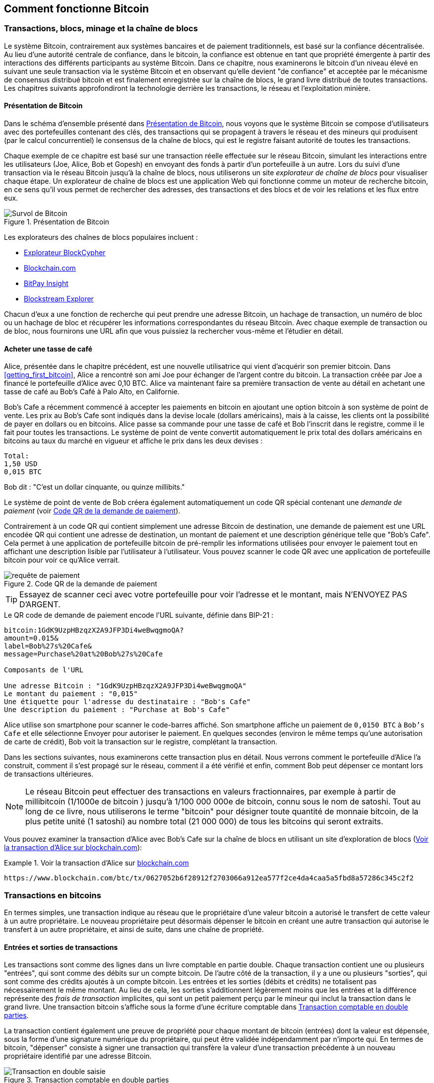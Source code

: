 [[ch02_bitcoin_overview]]
== Comment fonctionne Bitcoin

=== Transactions, blocs, minage et la chaîne de blocs

((("bitcoin", "aperçu de", id="BCover02")))((("autorité centrale de confiance")))((("systèmes décentralisés", "aperçu de bitcoin", id="DCSover02")))Le système Bitcoin, contrairement aux systèmes bancaires et de paiement traditionnels, est basé sur la confiance décentralisée. Au lieu d'une autorité centrale de confiance, dans le bitcoin, la confiance est obtenue en tant que propriété émergente à partir des interactions des différents participants au système Bitcoin. Dans ce chapitre, nous examinerons le bitcoin d'un niveau élevé en suivant une seule transaction via le système Bitcoin et en observant qu'elle devient "de confiance" et acceptée par le mécanisme de consensus distribué bitcoin et est finalement enregistrée sur la chaîne de blocs, le grand livre distribué de toutes transactions. Les chapitres suivants approfondiront la technologie derrière les transactions, le réseau et l'exploitation minière.

==== Présentation de Bitcoin

Dans le schéma d'ensemble présenté dans <<bitcoin-overview>>, nous voyons que le système Bitcoin se compose d'utilisateurs avec des portefeuilles contenant des clés, des transactions qui se propagent à travers le réseau et des mineurs qui produisent (par le calcul concurrentiel) le consensus de la chaîne de blocs, qui est le registre faisant autorité de toutes les transactions.


((("site explorateur de chaîne de blocs")))Chaque exemple de ce chapitre est basé sur une transaction réelle effectuée sur le réseau Bitcoin, simulant les interactions entre les utilisateurs (Joe, Alice, Bob et Gopesh) en envoyant des fonds à partir d'un portefeuille à un autre. Lors du suivi d'une transaction via le réseau Bitcoin jusqu'à la chaîne de blocs, nous utiliserons un site _explorateur de chaîne de blocs_ pour visualiser chaque étape. Un explorateur de chaîne de blocs est une application Web qui fonctionne comme un moteur de recherche bitcoin, en ce sens qu'il vous permet de rechercher des adresses, des transactions et des blocs et de voir les relations et les flux entre eux.

[[bitcoin-overview]]
.Présentation de Bitcoin
image::images/mbc2_0201.png["Survol de Bitcoin"]

((("exporateur de block bitcoin")))((("BlockCypher Explorer")))((("Blockchain.com")))((("BitPay Insight")))Les explorateurs des chaînes de blocs populaires incluent :

* https://live.blockcypher.com[Explorateur BlockCypher]
* https://blockchain.com[Blockchain.com]
* https://insight.bitpay.com[BitPay Insight]
* https://blockstream.info[Blockstream Explorer]

Chacun d'eux a une fonction de recherche qui peut prendre une adresse Bitcoin, un hachage de transaction, un numéro de bloc ou un hachage de bloc et récupérer les informations correspondantes du réseau Bitcoin. Avec chaque exemple de transaction ou de bloc, nous fournirons une URL afin que vous puissiez la rechercher vous-même et l'étudier en détail.


[[cup_of_coffee]]
==== Acheter une tasse de café

((("cas d'utilisation", "acheter un café", id="UCcoffee02")))Alice, présentée dans le chapitre précédent, est une nouvelle utilisatrice qui vient d'acquérir son premier bitcoin. Dans <<getting_first_bitcoin>>, Alice a rencontré son ami Joe pour échanger de l'argent contre du bitcoin. La transaction créée par Joe a financé le portefeuille d'Alice avec 0,10 BTC. Alice va maintenant faire sa première transaction de vente au détail en achetant une tasse de café au Bob's Café à Palo Alto, en Californie.

((("taux de change", "déterminant")))Bob's Cafe a récemment commencé à accepter les paiements en bitcoin en ajoutant une option bitcoin à son système de point de vente. Les prix au Bob's Cafe sont indiqués dans la devise locale (dollars américains), mais à la caisse, les clients ont la possibilité de payer en dollars ou en bitcoins. Alice passe sa commande pour une tasse de café et Bob l'inscrit dans le registre, comme il le fait pour toutes les transactions. Le système de point de vente convertit automatiquement le prix total des dollars américains en bitcoins au taux du marché en vigueur et affiche le prix dans les deux devises :

----
Total:
1,50 USD
0,015 BTC
----


((("millibits")))Bob dit : "C'est un dollar cinquante, ou quinze millibits."

((("demandes de paiement")))((("codes QR", "demandes de paiement")))Le système de point de vente de Bob créera également automatiquement un code QR spécial contenant une _demande de paiement_ (voir <<payment-request-QR>>).

Contrairement à un code QR qui contient simplement une adresse Bitcoin de destination, une demande de paiement est une URL encodée QR qui contient une adresse de destination, un montant de paiement et une description générique telle que "Bob's Cafe". Cela permet à une application de portefeuille bitcoin de pré-remplir les informations utilisées pour envoyer le paiement tout en affichant une description lisible par l'utilisateur à l'utilisateur. Vous pouvez scanner le code QR avec une application de portefeuille bitcoin pour voir ce qu'Alice verrait.


[[payment-request-QR]]
.Code QR de la demande de paiement
image::images/mbc2_0202.png["requête de paiement"]

[TIP]
====
((("Codes QR", "avertissements et mises en garde")))((("transactions", "avertissements et mises en garde")))((("avertissements et mises en garde", "éviter d'envoyer de l'argent aux adresses figurant dans le livre")))Essayez de scanner ceci avec votre portefeuille pour voir l'adresse et le montant, mais N'ENVOYEZ PAS D'ARGENT.
====
[[payment-request-URL]]
.Le QR code de demande de paiement encode l'URL suivante, définie dans BIP-21 :
----
bitcoin:1GdK9UzpHBzqzX2A9JFP3Di4weBwqgmoQA?
amount=0.015&
label=Bob%27s%20Cafe&
message=Purchase%20at%20Bob%27s%20Cafe

Composants de l'URL

Une adresse Bitcoin : "1GdK9UzpHBzqzX2A9JFP3Di4weBwqgmoQA"
Le montant du paiement : "0,015"
Une étiquette pour l'adresse du destinataire : "Bob's Cafe"
Une description du paiement : "Purchase at Bob's Cafe"
----

Alice utilise son smartphone pour scanner le code-barres affiché. Son smartphone affiche un paiement de `0,0150 BTC` à `Bob's Cafe` et elle sélectionne Envoyer pour autoriser le paiement. En quelques secondes (environ le même temps qu'une autorisation de carte de crédit), Bob voit la transaction sur le registre, complétant la transaction.

Dans les sections suivantes, nous examinerons cette transaction plus en détail. Nous verrons comment le portefeuille d'Alice l'a construit, comment il s'est propagé sur le réseau, comment il a été vérifié et enfin, comment Bob peut dépenser ce montant lors de transactions ultérieures.

[NOTE]
====
((("valeurs fractionnaires")))((("milli-bitcoin")))((("satoshis")))Le réseau Bitcoin peut effectuer des transactions en valeurs fractionnaires, par exemple à partir de millibitcoin (1/1000e de bitcoin ) jusqu'à 1/100 000 000e de bitcoin, connu sous le nom de satoshi. Tout au long de ce livre, nous utiliserons le terme "bitcoin" pour désigner toute quantité de monnaie bitcoin, de la plus petite unité (1 satoshi) au nombre total (21 000 000) de tous les bitcoins qui seront extraits.
====

Vous pouvez examiner la transaction d'Alice avec Bob's Cafe sur la chaîne de blocs en utilisant un site d'exploration de blocs (<<view_alice_transaction>>):

[[view_alice_transaction]]
.Voir la transaction d'Alice sur https://www.blockchain.com/btc/tx/0627052b6f28912f2703066a912ea577f2ce4da4caa5a5fbd8a57286c345c2f2[blockchain.com]
====
----
https://www.blockchain.com/btc/tx/0627052b6f28912f2703066a912ea577f2ce4da4caa5a5fbd8a57286c345c2f2
----
====

=== Transactions en bitcoins

((("transactions", "défini")))En termes simples, une transaction indique au réseau que le propriétaire d'une valeur bitcoin a autorisé le transfert de cette valeur à un autre propriétaire. Le nouveau propriétaire peut désormais dépenser le bitcoin en créant une autre transaction qui autorise le transfert à un autre propriétaire, et ainsi de suite, dans une chaîne de propriété.

==== Entrées et sorties de transactions

((("transactions", "vue générale de", id="Tover02")))((("sorties et entrées", "les bases de")))Les transactions sont comme des lignes dans un livre comptable en partie double. Chaque transaction contient une ou plusieurs "entrées", qui sont comme des débits sur un compte bitcoin. De l'autre côté de la transaction, il y a une ou plusieurs "sorties", qui sont comme des crédits ajoutés à un compte bitcoin. ((("frais", "frais de transaction")))Les entrées et les sorties (débits et crédits) ne totalisent pas nécessairement le même montant. Au lieu de cela, les sorties s'additionnent légèrement moins que les entrées et la différence représente des _frais de transaction_ implicites, qui sont un petit paiement perçu par le mineur qui inclut la transaction dans le grand livre. Une transaction bitcoin s'affiche sous la forme d'une écriture comptable dans <<transaction-double-entry>>.

La transaction contient également une preuve de propriété pour chaque montant de bitcoin (entrées) dont la valeur est dépensée, sous la forme d'une signature numérique du propriétaire, qui peut être validée indépendamment par n'importe qui. ((("dépenser le bitcoin", "défini")))En termes de bitcoin, "dépenser" consiste à signer une transaction qui transfère la valeur d'une transaction précédente à un nouveau propriétaire identifié par une adresse Bitcoin.

[[transaction-double-entry]]
.Transaction comptable en double parties
image::images/mbc2_0203.png["Transaction en double saisie"]

==== Chaînes de transaction

((("chaîne de transactions")))Le paiement d'Alice à Bob's Cafe utilise la sortie d'une transaction précédente comme entrée. Dans le chapitre précédent, Alice a reçu des bitcoins de son ami Joe en échange d'argent. Cette transaction a créé une valeur bitcoin verrouillée par la clé d'Alice. Sa nouvelle transaction avec Bob's Cafe fait référence à la transaction précédente comme entrée et crée de nouvelles sorties pour payer la tasse de café et recevoir la monnaie. Les transactions forment une chaîne, où les entrées de la dernière transaction correspondent aux sorties des transactions précédentes. La clé d'Alice fournit la signature qui déverrouille ces sorties de transaction précédentes, prouvant ainsi au réseau Bitcoin qu'elle possède les fonds. Elle joint le paiement du café à l'adresse de Bob, "encombrant" ainsi cette sortie avec l'exigence que Bob produise une signature afin de dépenser ce montant. Cela représente un transfert de valeur entre Alice et Bob. Cette chaîne de transactions, de Joe à Alice à Bob, est illustrée dans <<blockchain-mnemonic>>.

[[blockchain-mnemonic]]
.Une chaîne de transactions, où la sortie d'une transaction est l'entrée de la transaction suivante
image::images/mbc2_0204.png["Chaîne de transaction"]

==== Faire du change (ou de la petite monnaie)

((("change, faire")))((("changer d'adresses")))((("adresses", "changer d'adresses")))De nombreuses transactions bitcoin incluront des sorties qui référencent à la fois une adresse du nouveau propriétaire et une adresse du propriétaire actuel, appelée _adresse de change_. En effet, les entrées de transaction, comme les billets de banque, ne peuvent pas être divisées. Si vous achetez un article de 5 dollars américains dans un magasin mais que vous utilisez un billet de 20 dollars américains pour payer l'article, vous vous attendez à recevoir 15 dollars américains en monnaie. Le même concept s'applique aux entrées de transaction bitcoin. Si vous avez acheté un article qui coûte 5 bitcoins mais que vous n'aviez qu'une entrée de 20 bitcoins à utiliser, votre portefeuille créerait une seule transaction qui enverrait deux sorties, une sortie de 5 bitcoins au propriétaire du magasin et une sortie de 15 bitcoins à vous-même comme changement (moins les frais de transaction applicables). Il est important de noter que l'adresse de change ne doit pas nécessairement être la même que celle de l'entrée et, pour des raisons de confidentialité, il s'agit souvent d'une nouvelle adresse du portefeuille du propriétaire.

Différents portefeuilles peuvent utiliser différentes stratégies lors de l'agrégation des entrées pour effectuer un paiement demandé par l'utilisateur. Ils peuvent regrouper de nombreux petits intrants ou en utiliser un égal ou supérieur au paiement souhaité. À moins que le portefeuille ne puisse agréger les entrées de manière à correspondre exactement au paiement souhaité plus les frais de transaction, le portefeuille devra générer du change. C'est très similaire à la façon dont les gens gèrent l'argent liquide. Si vous utilisez toujours le plus gros billet dans votre poche, vous vous retrouverez avec une poche pleine de monnaie. Si vous n'utilisez que la petite monnaie, vous n'aurez toujours que de gros billets. Les gens trouvent inconsciemment un équilibre entre ces deux extrêmes, et les développeurs de portefeuilles Bitcoin s'efforcent de programmer cet équilibre.

((("transactions", "défini")))((("sorties et entrées", "défini")))((("entrées", voir="sorties et entrées")))En résumé, les _transactions_ déplacent des valeurs des _entrées de transaction_ aux _sorties de transaction_. Une entrée est une référence à la sortie d'une transaction précédente, indiquant d'où provient la valeur. Une transaction comprend généralement une sortie qui dirige une valeur spécifique vers l'adresse Bitcoin d'un nouveau propriétaire et une sortie de modification vers le propriétaire d'origine. Les sorties d'une transaction peuvent être utilisées comme entrées dans une nouvelle transaction, créant ainsi une chaîne de propriété lorsque la valeur est déplacée d'un propriétaire à l'autre (voir <<blockchain-mnemonic>>).

==== Formulaires de transaction communs

La forme de transaction la plus courante est un simple paiement d'une adresse à une autre, qui comprend souvent une « monnaie » rendue au propriétaire d'origine. Ce type de transaction a une entrée et deux sorties et est affiché dans <<transaction-common>>.

[[transaction-common]]
.Transaction la plus courante
image::images/mbc2_0205.png["Transaction commune"]

Une autre forme courante de transaction est celle qui agrège plusieurs entrées en une seule sortie (voir <<transaction-aggregating>>). Cela représente l'équivalent réel de l'échange d'une pile de pièces et de billets de banque contre un seul billet plus gros. Des transactions comme celles-ci sont parfois générées par des applications de portefeuille pour nettoyer de nombreux petits montants reçus en monnaie de paiement.

[[transaction-aggregating]]
.Transaction agrégeant des fonds
image::images/mbc2_0206.png["Aggrégation de transaction"]

Enfin, une autre forme de transaction que l'on voit souvent sur le grand livre bitcoin est une transaction par lots, qui distribue une entrée à plusieurs sorties représentant plusieurs destinataires, une technique appelée "transactions par lot" (voir <<transaction-distributing>>). Étant donné que ce type de transaction est utile pour économiser sur les frais de transaction, il est couramment utilisé par les entités commerciales pour distribuer des fonds, par exemple lorsqu'une entreprise traite les paiements de paie à plusieurs employés ou lorsqu'un échange de bitcoins traite les retraits de plusieurs clients en un seul. transaction.((("", startref="Tover02")))

[[transaction-distributing]]
.Transaction distribuant des fonds
image::images/mbc2_0207.png["Distribution des transaction"]

=== Construction d'une transaction

((("transactions", "construire", id="Tconstruct02")))((("portefeuilles", "construire des transactions")))L'application de portefeuille d'Alice contient toute la logique pour sélectionner les entrées et les sorties appropriées pour construire une transaction à la spécification d'Alice. Alice n'a qu'à spécifier une destination et un montant, et le reste se passe dans l'application portefeuille sans qu'elle ne voie les détails. Il est important de noter qu'une application de portefeuille peut créer des transactions même si elle est complètement hors ligne. Comme écrire un chèque à la maison et l'envoyer plus tard à la banque dans une enveloppe, la transaction n'a pas besoin d'être construite et signée tout en étant connectée au réseau Bitcoin.

==== Obtenir les bonnes entrées

((("sorties et entrées", "localisation et suivi des entrées")))L'application de portefeuille d'Alice devra d'abord trouver des entrées qui peuvent payer le montant qu'elle veut envoyer à Bob. La plupart des portefeuilles gardent une trace de toutes les sorties disponibles appartenant aux adresses du portefeuille. Par conséquent, le portefeuille d'Alice contiendrait une copie de la sortie de transaction de la transaction de Joe, qui a été créée en échange d'argent (voir <<getting_first_bitcoin>>). Une application de portefeuille bitcoin qui s'exécute en tant que client à nœud complet contient en fait une copie de chaque sortie non dépensée de chaque transaction dans la chaîne de blocs. Cela permet à un portefeuille de construire des entrées de transaction ainsi que de vérifier rapidement les transactions entrantes comme ayant des entrées correctes. Cependant, comme un client à nœud complet occupe beaucoup d'espace disque, la plupart des portefeuilles d'utilisateurs exécutent des clients "légers" qui ne suivent que les sorties non dépensées de l'utilisateur.

Si l'application de portefeuille ne conserve pas une copie des sorties de transaction non dépensées, elle peut interroger le réseau Bitcoin pour récupérer ces informations à l'aide d'une variété d'API disponibles par différents fournisseurs ou en demandant à un nœud complet via l'aide d'un appel d'interface de programmation d'application (API). <<example_2-2>> montre une requête API, construite comme une commande HTTP GET vers une URL spécifique. Cette URL renverra toutes les sorties de transaction non dépensées pour une adresse, donnant à toute application les informations dont elle a besoin pour construire des entrées de transaction pour les dépenses. Nous utilisons le simple client HTTP en ligne de commande _cURL_ pour récupérer la réponse.

[[example_2-2]]
.Recherchez toutes les sorties non dépensées pour l'adresse Bitcoin d'Alice
====
[source, bash]
----
$ curl https://blockchain.info/unspent?active=1Cdid9KFAaatwczBwBttQcwXYCpvK8h7FK
----
====

[source,json]
----
{

	"unspent_outputs":[

		{
			"tx_hash":"186f9f998a5...2836dd734d2804fe65fa35779",
			"tx_index":104810202,
			"tx_output_n": 0,
			"script":"76a9147f9b1a7fb68d60c536c2fd8aeaa53a8f3cc025a888ac",
			"value": 10000000,
			"value_hex": "00989680",
			"confirmations":0
		}

	]
}
----


La réponse en <<example_2-2>> montre une sortie non dépensée (une qui n'a pas encore été échangée) sous la propriété de l'adresse d'Alice +1Cdid9KFAaatwczBwBttQcwXYCpvK8h7FK+. La réponse inclut la référence à la transaction dans laquelle cette sortie non dépensée est contenue (le paiement de Joe) et sa valeur en satoshis, à 10 millions, équivalent à 0,10 bitcoin. Avec ces informations, l'application de portefeuille d'Alice peut construire une transaction pour transférer cette valeur aux nouvelles adresses de propriétaire.

[TIP]
====
Voir la https://www.blockchain.com/btc/tx/7957a35fe64f80d234d76d83a2a8f1a0d8149a41d81de548f0a65a8a999f6f18[transaction de Joe à Alice].
====

Comme vous pouvez le voir, le portefeuille d'Alice contient suffisamment de bitcoins en une seule sortie non dépensée pour payer la tasse de café. Si cela n'avait pas été le cas, l'application de portefeuille d'Alice aurait peut-être dû "fouiller" dans une pile de petites sorties non dépensées, comme prendre des pièces dans un sac à main jusqu'à ce qu'elle puisse en trouver assez pour payer le café. Dans les deux cas, il peut être nécessaire de récupérer de la monnaie, ce que nous verrons dans la section suivante, car l'application de portefeuille crée les sorties de transaction (paiements).


==== Création des sorties

((("sorties et entrées", "création de sorties")))Une sortie de transaction est créée sous la forme d'un script qui crée une charge sur la valeur et ne peut être rachetée que par l'introduction d'une solution au script. En termes plus simples, la sortie de transaction d'Alice contiendra un script qui dit quelque chose comme "Cette sortie est payable à quiconque peut présenter une signature à partir de la clé correspondant à l'adresse de Bob." Étant donné que seul Bob possède le portefeuille avec les clés correspondant à cette adresse, seul le portefeuille de Bob peut présenter une telle signature pour racheter cette sortie. Alice « encombrera » donc la valeur de sortie avec une demande de signature de Bob.

Cette transaction comprendra également une deuxième sortie, car les fonds d'Alice se présentent sous la forme d'une sortie à 0,10 BTC, trop d'argent pour la tasse de café à 0,015 BTC. Alice aura besoin de 0,085 BTC en monnaie. Le paiement de monnaie d'Alice est créé par le portefeuille d'Alice en tant que sortie dans la même transaction que le paiement à Bob. Essentiellement, le portefeuille d'Alice divise ses fonds en deux paiements : un à Bob et un à elle-même. Elle peut ensuite utiliser (dépenser) la sortie de monnaie dans une transaction ultérieure.

Enfin, pour que la transaction soit traitée par le réseau en temps opportun, l'application de portefeuille d'Alice ajoutera une somme modique. Ce n'est pas explicite dans la transaction ; il est impliqué par la différence entre les entrées et les sorties. Si au lieu de prendre 0,085 en monnaie, Alice ne crée que 0,0845 comme deuxième sortie, il restera 0,0005 BTC (un demi-millibitcoin). Le 0,10 BTC de l'entrée n'est pas entièrement dépensé avec les deux sorties, car elles totaliseront moins de 0,10. La différence qui en résulte est le _frais de transaction_ qui est perçu par le mineur en tant que frais de validation et d'inclusion de la transaction dans un bloc à enregistrer sur la chaîne de blocs.

La transaction résultante peut être vue à l'aide d'une application Web d'exploration de chaîne de blocs, comme indiqué dans <<transaction-alice>>.

[[transaction-alice]]
[rôle="smallerseventyfive"]
.Transaction d'Alice au Bob's Cafe
image::images/mbc2_0208.png["Transaction du café d'Alice"]

[[transaction-alice-url]]
[TIP]
====
Voir la https://www.blockchain.com/btc/tx/0627052b6f28912f2703066a912ea577f2ce4da4caa5a5fbd8a57286c345c2f2[transaction d'Alice à Bob's Cafe].
====

==== Ajout de la transaction au grand livre

La transaction créée par l'application du portefeuille d'Alice fait 258 octets et contient tout le nécessaire pour confirmer la propriété des fonds et attribuer à de nouveaux propriétaires. Désormais, la transaction doit être transmise au réseau Bitcoin où elle fera partie de la chaîne de blocs. Dans la section suivante, nous verrons comment une transaction devient partie intégrante d'un nouveau bloc et comment le bloc est « miné ». Enfin, nous verrons comment le nouveau bloc, une fois ajouté à la chaîne de blocs, est de plus en plus approuvé par le réseau au fur et à mesure que de nouveaux blocs sont ajoutés.

===== Transmission de la transaction

((("propagation", "processus de")))La transaction contient toutes les informations nécessaires au traitement, et ce peu importe comment et où elle est transmise au réseau Bitcoin. Le réseau Bitcoin est un réseau pair à pair, chaque client Bitcoin participant en se connectant à plusieurs autres clients Bitcoin. Le but du réseau Bitcoin est de propager les transactions et les blocages à tous les participants.

===== Comment ça se propage

((("nœuds Bitcoin", "defini")))((("nœuds", see="nœuds Bitcoin")))Tout système, tel qu'un serveur, une application de bureau ou un portefeuille, qui participe au réseau Bitcoin en "parlant", le protocole Bitcoin est appelé un _nœud Bitcoin_. L'application de portefeuille d'Alice peut envoyer la nouvelle transaction à n'importe quel nœud Bitcoin auquel elle est connectée via n'importe quel type de connexion : filaire, Wi-Fi, mobile, etc. Son portefeuille Bitcoin n'a pas besoin d'être connecté directement au portefeuille Bitcoin de Bob et elle n'a pas à nécessairement utiliser la connexion Internet offerte par le café, bien que ces deux options soient également possibles. ((("propagation", "technique d'inondation")))((("technique d'inondation")))Tout nœud Bitcoin qui reçoit une transaction valide qu'il n'a pas vue auparavant la transmettra immédiatement à tous les autres nœuds auxquels il est connecté , une technique de propagation connue sous le nom d'_inondation_. Ainsi, la transaction se propage (en inondant ou distribuant) rapidement à travers le réseau pair à pair, atteignant un grand pourcentage de nœuds en quelques secondes.

===== Le point de vue de Bob

Si l'application de portefeuille bitcoin de Bob est directement connectée à l'application de portefeuille d'Alice, l'application de portefeuille de Bob peut être le premier nœud à recevoir la transaction. Cependant, même si le portefeuille d'Alice envoie la transaction via d'autres nœuds, elle atteindra le portefeuille de Bob en quelques secondes. Le portefeuille de Bob identifiera immédiatement la transaction d'Alice comme un paiement entrant car il contient des sorties remboursables par les clés de Bob. L'application de portefeuille de Bob peut également vérifier de manière indépendante que la transaction est bien formée, utilise des sorties précédemment non dépensées et contient des frais de transaction suffisants pour être inclus dans le bloc suivant. À ce stade, Bob peut supposer, avec peu de risques, que la transaction sera bientôt incluse dans un bloc et confirmée.

[TIP]
====
((("confirmations", "des transactions de petite valeur",secondary-sortas="transactions de petite valeur")))Une idée fausse courante à propos des transactions bitcoin est qu'elles doivent être "confirmées" en attendant 10 minutes pour un nouveau bloc, ou jusqu'à 60 minutes pour six confirmations complètes. Bien que les confirmations garantissent que la transaction a été acceptée par l'ensemble du réseau, un tel délai n'est pas nécessaire pour les articles de petite valeur comme une tasse de café. Un commerçant peut accepter une transaction valide de petite valeur sans confirmation, sans plus de risque qu'un paiement par carte de crédit effectué sans pièce d'identité ni signature, comme les commerçants l'acceptent couramment aujourd'hui.((("", startref="Tconstruct02")) )
====

=== Extraction de bitcoins

((("minage et consensus", "vue générale de", id="MACover02")))((("chaîne de blocs (la)", "vue générale du minage", id="BToverview02")))La transaction d'Alice est maintenant propagé sur le réseau Bitcoin. Il ne fait pas partie de la _chaîne de blocs_ tant qu'il n'est pas vérifié et inclus dans un bloc par un processus appelé _minage_. Voir <<mining>> pour une explication détaillée.

Le système de confiance Bitcoin est basé sur le calcul. Les transactions sont regroupées en _blocs_, qui nécessitent une énorme quantité de calculs pour prouver, mais seulement une petite quantité de calculs pour vérifier comme prouvé. Le processus de minage sert à deux fins dans le bitcoin :

* ((("minage et consensus", "règles de consensus", "sécurité fournie par")))((("consensus", see="minage et consensus")))Les nœuds de minage valident toutes les transactions en se référant au _consensus des règles de bitcoin_. Par conséquent, le minage assure la sécurité des transactions bitcoin en rejetant les transactions invalides ou malformées.
* L'exploitation minière crée de nouveaux bitcoins dans chaque bloc, presque comme une banque centrale imprimant de la nouvelle monnaie. La quantité de bitcoin créée par bloc est limitée et diminue avec le temps, suivant un calendrier d'émission fixe.


L'exploitation minière atteint un bon équilibre entre le coût et la récompense. L'exploitation minière utilise l'électricité pour résoudre un problème mathématique. Un mineur qui réussit recevra une _récompense_ sous la forme de nouveaux bitcoins et de frais de transaction. Cependant, la récompense ne sera perçue que si le mineur a correctement validé toutes les transactions, à la satisfaction des règles de _consensus_. Cet équilibre délicat assure la sécurité du bitcoin sans autorité centrale.

Une bonne façon de décrire l'exploitation minière est comme un jeu compétitif géant de sudoku qui se réinitialise chaque fois que quelqu'un trouve une solution et dont la difficulté s'ajuste automatiquement de sorte qu'il faut environ 10 minutes pour trouver une solution. Imaginez un puzzle sudoku géant, de plusieurs milliers de lignes et de colonnes. Si je vous montre un puzzle terminé, vous pouvez le vérifier assez rapidement. Cependant, si le puzzle a quelques cases remplies et que les autres sont vides, cela demande beaucoup de travail à résoudre ! La difficulté du sudoku peut être ajustée en modifiant sa taille (plus ou moins de lignes et de colonnes), mais elle peut toujours être vérifiée assez facilement même si elle est très grande. Le "casse-tête" utilisé dans le bitcoin est basé sur un hachage cryptographique et présente des caractéristiques similaires : il est asymétriquement difficile à résoudre mais facile à vérifier, et sa difficulté peut être ajustée.

((("minage et consensus", "fermes et groupes de minage")))In <<user-stories>>, nous avons présenté ((("cas d'utilisation", "minage pour bitcoin")))Jing est un entrepreneur à Shanghai. Jing dirige une _ferme minière_, qui est une entreprise qui gère des milliers d'ordinateurs miniers spécialisés, en compétition pour la récompense. Toutes les 10 minutes environ, les ordinateurs miniers de Jing rivalisent avec des milliers de systèmes similaires dans une course mondiale pour trouver une solution à un bloc de transactions. ((("algorithme de preuve de travail")))((("minage et consensus", "algorithme de preuve de travail")))Trouver une telle solution, la soi-disant _Proof-of-Work (ou Preuve de travail)_ (PoW), nécessite des quadrillions d'opérations de hachage par seconde sur l'ensemble du réseau Bitcoin. L'algorithme de preuve de travail implique de hacher à plusieurs reprises l'en-tête du bloc et un nombre aléatoire avec l'algorithme cryptographique SHA256 jusqu'à ce qu'une solution correspondant à un modèle prédéterminé émerge. Le premier mineur à trouver une telle solution remporte la compétition et publie ce bloc dans la chaîne de blocs.

Jing a commencé l'exploitation minière en 2010 en utilisant un ordinateur de bureau très rapide pour trouver une preuve de travail appropriée pour les nouveaux blocs. Au fur et à mesure que de plus en plus de mineurs rejoignaient le réseau Bitcoin, la difficulté du problème augmentait rapidement. Bientôt, Jing et d'autres mineurs sont passés à du matériel plus spécialisé, avec des unités de traitement graphique (GPU) dédiées de haute de gamme, souvent utilisées dans les ordinateurs de bureau ou les consoles de jeu. Au moment d'écrire ces lignes, la difficulté est si élevée qu'il n'est rentable de miner qu'avec des ((("circuits intégrés à application spécifique (ASIC)")))circuits intégrés à application spécifique (ASIC), essentiellement des centaines d'algorithmes de minage imprimé en matériel, fonctionnant en parallèle sur une seule puce de silicium. ((("groupe de mineurs", "défini")))La société de Jing participe également à un _groupe ou bassin de mineurs_, qui, tout comme un groupe de loterie, permet à plusieurs participants de partager leurs efforts et leurs récompenses. La société de Jing gère désormais un entrepôt contenant des milliers de mineurs ASIC pour extraire du bitcoin 24 heures sur 24. L'entreprise paie ses frais d'électricité en vendant le bitcoin qu'elle est capable de générer à partir de l'exploitation minière, créant ainsi des revenus à partir des bénéfices.

=== Transactions minières en blocs

((("blocs", "miner des transaction dans"))) De nouvelles transactions affluent constamment sur le réseau à partir des portefeuilles des utilisateurs et d'autres applications. Comme ceux-ci sont vus par les nœuds du réseau Bitcoin, ils sont ajoutés à un bassin temporaire de transactions non vérifiées maintenues par chaque nœud. Lorsque les mineurs construisent un nouveau bloc, ils ajoutent des transactions non vérifiées de ce bassin au nouveau bloc, puis tentent de prouver la validité de ce nouveau bloc, avec l'algorithme de minage (la preuve de travail). Le processus d'extraction est expliqué en détail dans <<mining>>.

Les transactions sont ajoutées au nouveau bloc, classées par ordre de priorité par les transactions les plus payantes en premier et quelques autres critères. Chaque mineur commence le processus d'extraction d'un nouveau bloc de transactions dès qu'il reçoit le bloc précédent du réseau, sachant qu'il a perdu le tour de compétition précédent. Ils créent immédiatement un nouveau bloc, le remplissent avec les transactions et l'empreinte numérique du bloc précédent, et commencent à calculer la preuve de travail pour le nouveau bloc. Chaque mineur inclut une transaction spéciale dans son bloc, une transaction qui paie à sa propre adresse Bitcoin la récompense du bloc (actuellement 6,25 bitcoins nouvellement créés) plus la somme des frais de transaction de toutes les transactions incluses dans le bloc. S'ils trouvent une solution qui rend ce bloc valide, ils "gagnent" cette récompense car leur bloc réussi est ajouté à la chaîne de blocs mondiale et la transaction de récompense qu'ils ont incluse devient dépensable. ((("groupes de minage", "fonctionnement de")))Jing, qui participe à un groupe de minage, a mis en place son logiciel pour créer de nouveaux blocs qui attribuent la récompense à une adresse de pool. À partir de là, une part de la récompense est distribuée à Jing et aux autres mineurs proportionnellement à la quantité de travail qu'ils ont apportée lors du dernier tour.

((("blocs candidats")))((("blocs", "blocs candidats")))La transaction d'Alice a été récupérée par le réseau et incluse dans le groupe de transactions non vérifiées. Une fois validé par le logiciel de minage, il a été inclus dans un nouveau bloc, appelé _bloc candidat_, généré par le pool de minage de Jing. Tous les mineurs participant à ce pool de minage commencent immédiatement à calculer la preuve de travail pour le bloc candidat. Environ cinq minutes après la première transmission de la transaction par le portefeuille d'Alice, l'un des mineurs ASIC de Jing a trouvé une solution pour le bloc candidat et l'a annoncée au réseau. Une fois que les autres mineurs ont validé le bloc gagnant, ils ont commencé la course pour générer le bloc suivant.

Le bloc gagnant de Jing est devenu une partie de la chaîne de blocs en tant que bloc # 277316, contenant 419 transactions, y compris la transaction d'Alice. Le bloc contenant la transaction d'Alice est compté comme une "confirmation" de cette transaction.

[TIP]
====
Vous pouvez voir le bloc qui inclut https://www.blockchain.com/btc/block/277316[Transaction d'Alice].
====

((("confirmations", "rôle dans les transactions"))) Environ 20 minutes plus tard, un nouveau bloc, #277317, est miné par un autre mineur. Parce que ce nouveau bloc est construit au-dessus du bloc #277316 qui contenait la transaction d'Alice, il a ajouté encore plus de calculs à la chaîne de blocs, renforçant ainsi la confiance dans ces transactions. Chaque bloc miné en plus de celui contenant la transaction compte comme une confirmation supplémentaire pour la transaction d'Alice. Au fur et à mesure que les blocs s'empilent les uns sur les autres, il devient exponentiellement plus difficile d'inverser la transaction, ce qui la rend de plus en plus fiable par le réseau.

((("bloc d'origine")))((("blocs", "bloc de d'origine")))((("chaîne de blocs (la)", "bloc d'origine")))Dans le diagramme en <<block-alice1>>, nous pouvons voir le bloc #277316, qui contient la transaction d'Alice. En dessous se trouvent 277 316 blocs (y compris le bloc #0), liés les uns aux autres dans une chaîne de blocs jusqu'au bloc #0, connu sous le nom de _bloc d'origine_. Au fil du temps, à mesure que la "hauteur" des blocs augmente, la difficulté de calcul de chaque bloc et de la chaîne dans son ensemble augmente également. Les blocs extraits après celui qui contient la transaction d'Alice agissent comme une assurance supplémentaire, car ils accumulent plus de calculs dans une chaîne de plus en plus longue. Par convention, tout bloc avec plus de six confirmations est considéré comme irrévocable, car il faudrait une immense quantité de calculs pour invalider et recalculer six blocs. Nous examinerons plus en détail le processus d'exploitation minière et la manière dont il renforce la confiance dans <<mining>>.((("", startref="BToverview02")))((("", startref="MACover02")))

[[block-alice1]]
.Transaction d'Alice incluse dans le bloc #277316
image::images/mbc2_0209.png["Transaction d'Alice incluse dans un bloc"]

=== Dépenser la transaction

((("dépenser le bitcoin", "vérification-simplifiée-de-paiement (SPV)")))((("vérification-simplifiée-de-paiement (SPV)"))) Maintenant que la transaction d'Alice a été intégrée à la chaîne de blocs dans le cadre d'un bloc, il fait partie du grand livre distribué de Bitcoin et est visible par toutes les applications Bitcoin. Chaque client Bitcoin peut indépendamment vérifier que la transaction est valide et utilisable. Les clients du nœud complet peuvent suivre la source des fonds à partir du moment où les bitcoins ont été générés pour la première fois dans un bloc, progressivement d'une transaction à l'autre, jusqu'à ce qu'ils atteignent l'adresse de Bob. Les clients légers peuvent faire ce qu'on appelle une vérification de paiement simplifiée (voir <<spv_nodes>>) en confirmant que la transaction est dans la chaîne de blocs et qu'elle a plusieurs blocs extraits après elle, fournissant ainsi l'assurance que les mineurs l'ont acceptée comme valide.

Bob peut maintenant dépenser le résultat de cette transaction et d'autres transactions. Par exemple, Bob peut payer un entrepreneur ou un fournisseur en transférant la valeur du paiement de la tasse de café d'Alice à ces nouveaux propriétaires. Très probablement, le logiciel Bitcoin de Bob regroupera de nombreux petits paiements en un paiement plus important, concentrant peut-être tous les revenus Bitcoin de la journée en une seule transaction. Cela regrouperait les différents paiements en un seul résultat (et une seule adresse). Pour un diagramme d'une transaction d'agrégation, voir <<transaction-aggregating>>.

Au fur et à mesure que Bob dépense les paiements reçus d'Alice et d'autres clients, il étend la chaîne des transactions. Supposons que Bob paie son concepteur Web Gopesh((("cas d'utilisation", "services contractuels extraterritorial"))) à Bangalore pour une nouvelle page Web. Maintenant, la chaîne de transactions ressemblera à <<block-alice2>>.

[[block-alice2]]
.La transaction d'Alice dans le cadre d'une chaîne de transactions de Joe à Gopesh, où la sortie d'une transaction est utilisée comme entrée de la transaction suivante
image::images/mbc2_0210.png["Transaction d'Alice comme partie d'une chaîne de transactions"]

Dans ce chapitre, nous avons vu comment les transactions construisent une chaîne qui déplace la valeur d'un propriétaire à l'autre. Nous avons également suivi la transaction d'Alice, à partir du moment où elle a été créée dans son portefeuille, via le réseau Bitcoin et jusqu'aux mineurs qui l'ont enregistrée sur la chaîne de blocs. Dans le reste de ce livre, nous examinerons les technologies spécifiques derrière les portefeuilles, les adresses, les signatures, les transactions, le réseau et enfin le minage.((("", startref="BCover02")))((("", startref ="DCSover02"))) ((("", startref="UCcoffee02")))